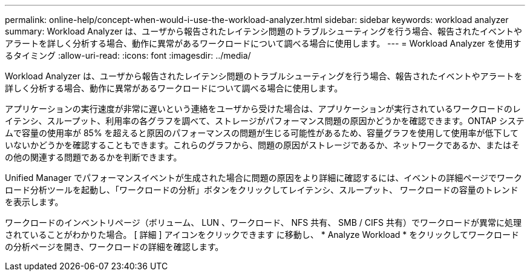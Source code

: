 ---
permalink: online-help/concept-when-would-i-use-the-workload-analyzer.html 
sidebar: sidebar 
keywords: workload analyzer 
summary: Workload Analyzer は、ユーザから報告されたレイテンシ問題のトラブルシューティングを行う場合、報告されたイベントやアラートを詳しく分析する場合、動作に異常があるワークロードについて調べる場合に使用します。 
---
= Workload Analyzer を使用するタイミング
:allow-uri-read: 
:icons: font
:imagesdir: ../media/


[role="lead"]
Workload Analyzer は、ユーザから報告されたレイテンシ問題のトラブルシューティングを行う場合、報告されたイベントやアラートを詳しく分析する場合、動作に異常があるワークロードについて調べる場合に使用します。

アプリケーションの実行速度が非常に遅いという連絡をユーザから受けた場合は、アプリケーションが実行されているワークロードのレイテンシ、スループット、利用率の各グラフを調べて、ストレージがパフォーマンス問題の原因かどうかを確認できます。ONTAP システムで容量の使用率が 85% を超えると原因のパフォーマンスの問題が生じる可能性があるため、容量グラフを使用して使用率が低下していないかどうかを確認することもできます。これらのグラフから、問題の原因がストレージであるか、ネットワークであるか、またはその他の関連する問題であるかを判断できます。

Unified Manager でパフォーマンスイベントが生成された場合に問題の原因をより詳細に確認するには、イベントの詳細ページでワークロード分析ツールを起動し、「ワークロードの分析」ボタンをクリックしてレイテンシ、スループット、 ワークロードの容量のトレンドを表示します。

ワークロードのインベントリページ（ボリューム、 LUN 、ワークロード、 NFS 共有、 SMB / CIFS 共有）でワークロードが異常に処理されていることがわかりた場合。 [ 詳細 ] アイコンをクリックできます image:../media/more-icon.gif[""]に移動し、 * Analyze Workload * をクリックしてワークロードの分析ページを開き、ワークロードの詳細を確認します。

